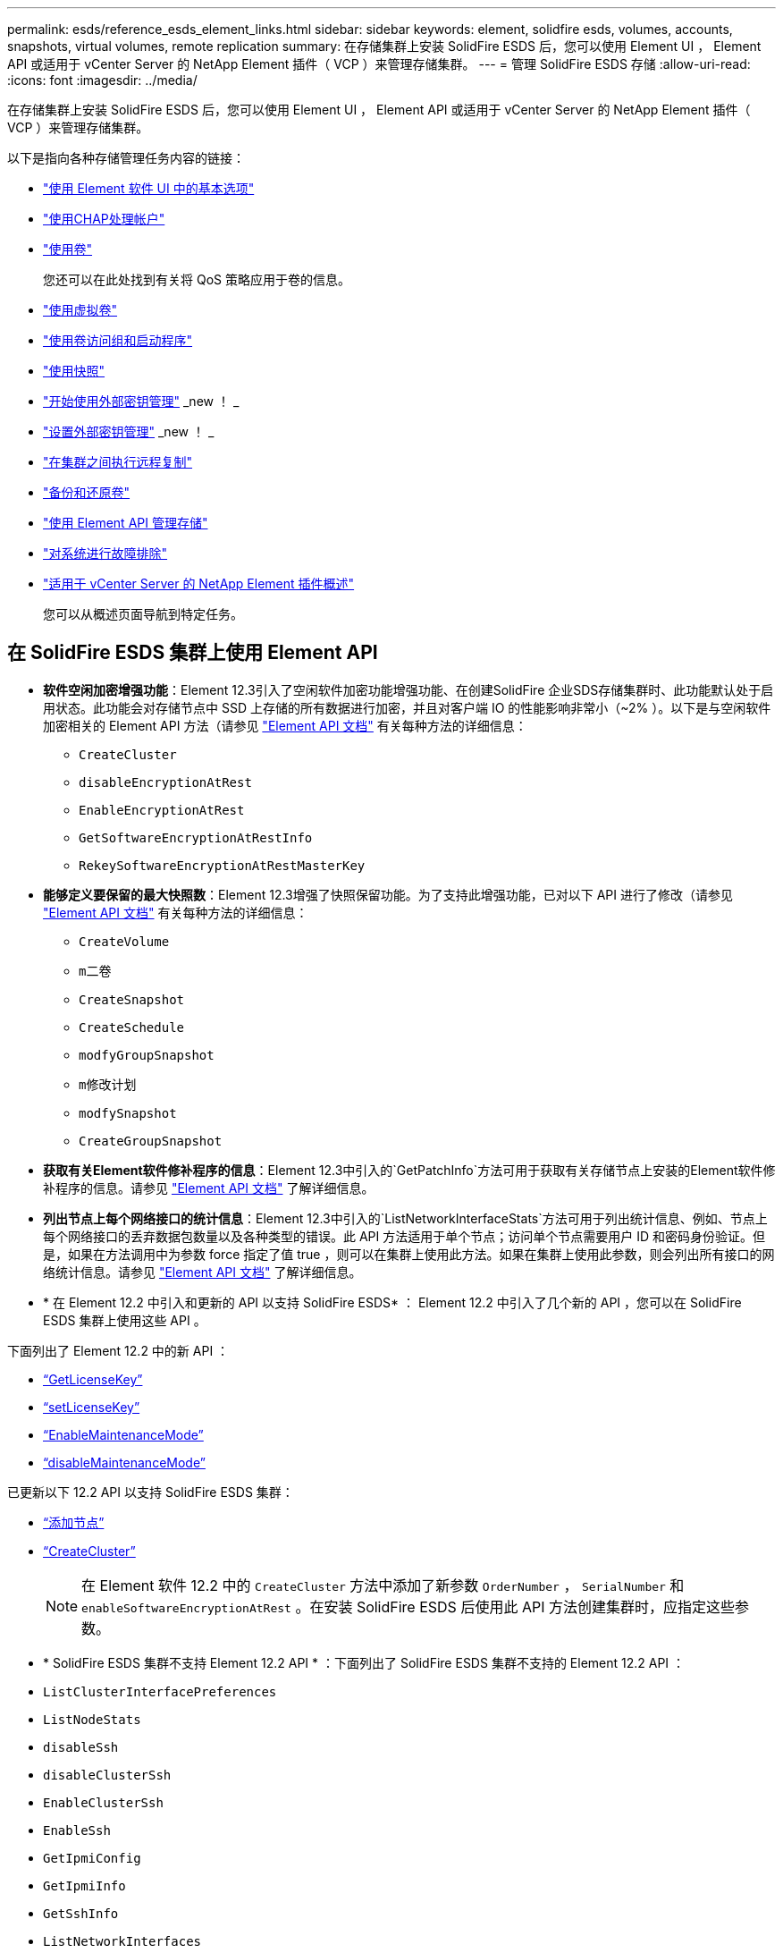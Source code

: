 ---
permalink: esds/reference_esds_element_links.html 
sidebar: sidebar 
keywords: element, solidfire esds, volumes, accounts, snapshots, virtual volumes, remote replication 
summary: 在存储集群上安装 SolidFire ESDS 后，您可以使用 Element UI ， Element API 或适用于 vCenter Server 的 NetApp Element 插件（ VCP ）来管理存储集群。 
---
= 管理 SolidFire ESDS 存储
:allow-uri-read: 
:icons: font
:imagesdir: ../media/


[role="lead"]
在存储集群上安装 SolidFire ESDS 后，您可以使用 Element UI ， Element API 或适用于 vCenter Server 的 NetApp Element 插件（ VCP ）来管理存储集群。

以下是指向各种存储管理任务内容的链接：

* link:../storage/task_intro_use_basic_options_in_the_element_software_ui.html["使用 Element 软件 UI 中的基本选项"^]
* link:../storage/task_data_manage_accounts_work_with_accounts_task.html["使用CHAP处理帐户"]
* link:../storage/task_data_manage_volumes_work_with_volumes_task.html["使用卷"]
+
您还可以在此处找到有关将 QoS 策略应用于卷的信息。

* link:../storage/concept_data_manage_vvol_work_virtual_volumes.html["使用虚拟卷"]
* link:../storage/concept_data_manage_vol_access_group_work_with_volume_access_groups_and_initiators.html["使用卷访问组和启动程序"]
* link:../storage/task_data_protection_using_volume_snapshots.html["使用快照"]
* link:../storage/concept_system_manage_key_get_started_with_external_key_management.html["开始使用外部密钥管理"] _new ！ _
* link:../storage/task_system_manage_key_set_up_external_key_management.html["设置外部密钥管理"] _new ！ _
* link:../storage/task_replication_perform_remote_replication_between_element_clusters.html["在集群之间执行远程复制"]
* link:../storage/task_data_protection_back_up_and_restore_volumes.html["备份和还原卷"]
* link:../api/index.html["使用 Element API 管理存储"]
* link:../storage/concept_system_monitoring_and_troubleshooting.html["对系统进行故障排除"]
* https://docs.netapp.com/us-en/vcp/index.html["适用于 vCenter Server 的 NetApp Element 插件概述"^]
+
您可以从概述页面导航到特定任务。





== 在 SolidFire ESDS 集群上使用 Element API

* *软件空闲加密增强功能*：Element 12.3引入了空闲软件加密功能增强功能、在创建SolidFire 企业SDS存储集群时、此功能默认处于启用状态。此功能会对存储节点中 SSD 上存储的所有数据进行加密，并且对客户端 IO 的性能影响非常小（~2% ）。以下是与空闲软件加密相关的 Element API 方法（请参见 https://docs.netapp.com/us-en/element-software/api/index.html["Element API 文档"^] 有关每种方法的详细信息：
+
** `CreateCluster`
** `disableEncryptionAtRest`
** `EnableEncryptionAtRest`
** `GetSoftwareEncryptionAtRestInfo`
** `RekeySoftwareEncryptionAtRestMasterKey`


* *能够定义要保留的最大快照数*：Element 12.3增强了快照保留功能。为了支持此增强功能，已对以下 API 进行了修改（请参见 https://docs.netapp.com/us-en/element-software/api/index.html["Element API 文档"^] 有关每种方法的详细信息：
+
** `CreateVolume`
** `m二卷`
** `CreateSnapshot`
** `CreateSchedule`
** `modfyGroupSnapshot`
** `m修改计划`
** `modfySnapshot`
** `CreateGroupSnapshot`


* *获取有关Element软件修补程序的信息*：Element 12.3中引入的`GetPatchInfo`方法可用于获取有关存储节点上安装的Element软件修补程序的信息。请参见 https://docs.netapp.com/us-en/element-software/api/index.html["Element API 文档"^] 了解详细信息。
* *列出节点上每个网络接口的统计信息*：Element 12.3中引入的`ListNetworkInterfaceStats`方法可用于列出统计信息、例如、节点上每个网络接口的丢弃数据包数量以及各种类型的错误。此 API 方法适用于单个节点；访问单个节点需要用户 ID 和密码身份验证。但是，如果在方法调用中为参数 force 指定了值 true ，则可以在集群上使用此方法。如果在集群上使用此参数，则会列出所有接口的网络统计信息。请参见 https://docs.netapp.com/us-en/element-software/api/index.html["Element API 文档"^] 了解详细信息。
* * 在 Element 12.2 中引入和更新的 API 以支持 SolidFire ESDS* ： Element 12.2 中引入了几个新的 API ，您可以在 SolidFire ESDS 集群上使用这些 API 。


下面列出了 Element 12.2 中的新 API ：

* link:../api/reference_element_api_getlicensekey.html["`GetLicenseKey`"^]
* link:../api/reference_element_api_setlicensekey.html["`setLicenseKey`"^]
* link:../api/reference_element_api_enablemaintenancemode.html["`EnableMaintenanceMode`"^]
* link:../api/reference_element_api_disablemaintenancemode.html["`disableMaintenanceMode`"^]


已更新以下 12.2 API 以支持 SolidFire ESDS 集群：

* link:../api/reference_element_api_addnodes.html["`添加节点`"^]
* link:../api/reference_element_api_createcluster.html["`CreateCluster`"^]
+

NOTE: 在 Element 软件 12.2 中的 `CreateCluster` 方法中添加了新参数 `OrderNumber` ， `SerialNumber` 和 `enableSoftwareEncryptionAtRest` 。在安装 SolidFire ESDS 后使用此 API 方法创建集群时，应指定这些参数。

* * SolidFire ESDS 集群不支持 Element 12.2 API * ：下面列出了 SolidFire ESDS 集群不支持的 Element 12.2 API ：
* `ListClusterInterfacePreferences`
* `ListNodeStats`
* `disableSsh`
* `disableClusterSsh`
* `EnableClusterSsh`
* `EnableSsh`
* `GetIpmiConfig`
* `GetIpmiInfo`
* `GetSshInfo`
* `ListNetworkInterfaces`
* `ResetNode`
* `RestartNetworking`
* `ResetNetworkConfig`
* `setConfig`
* `setNetworkConfig`
* `disableBmcColdReset`
* `EnableBmcColdReset`
* `setNtpInfo`
* `TestAddressAvailability`




== 了解更多信息

* https://www.netapp.com/data-storage/solidfire/documentation/["NetApp SolidFire 资源页面"^]
* https://docs.netapp.com/sfe-122/topic/com.netapp.ndc.sfe-vers/GUID-B1944B0E-B335-4E0B-B9F1-E960BF32AE56.html["早期版本的 NetApp SolidFire 和 Element 产品的文档"^]

